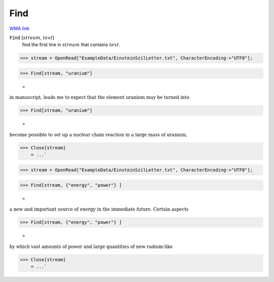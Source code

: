 Find
====

`WMA link <https://reference.wolfram.com/language/ref/Find.html>`_


:code:`Find` [:math:`stream`, :math:`text`]
    find the first line in :math:`stream` that contains :math:`text`.





>>> stream = OpenRead["ExampleData/EinsteinSzilLetter.txt", CharacterEncoding->"UTF8"];


>>> Find[stream, "uranium"]

    =
:math:`\text{in manuscript, leads me to expect that the element uranium may be turned into}`


>>> Find[stream, "uranium"]

    =
:math:`\text{become possible to set up a nuclear chain reaction in a large mass of uranium,}`


>>> Close[stream]
    = ...`

>>> stream = OpenRead["ExampleData/EinsteinSzilLetter.txt", CharacterEncoding->"UTF8"];


>>> Find[stream, {"energy", "power"} ]

    =
:math:`\text{a new and important source of energy in the immediate future. Certain aspects}`


>>> Find[stream, {"energy", "power"} ]

    =
:math:`\text{by which vast amounts of power and large quantities of new radium-like}`


>>> Close[stream]
    = ...`

